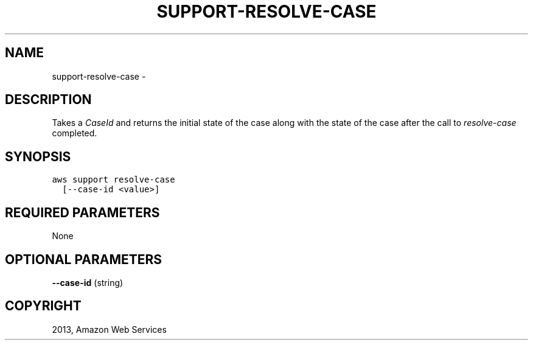 .TH "SUPPORT-RESOLVE-CASE" "1" "March 11, 2013" "0.8" "aws-cli"
.SH NAME
support-resolve-case \- 
.
.nr rst2man-indent-level 0
.
.de1 rstReportMargin
\\$1 \\n[an-margin]
level \\n[rst2man-indent-level]
level margin: \\n[rst2man-indent\\n[rst2man-indent-level]]
-
\\n[rst2man-indent0]
\\n[rst2man-indent1]
\\n[rst2man-indent2]
..
.de1 INDENT
.\" .rstReportMargin pre:
. RS \\$1
. nr rst2man-indent\\n[rst2man-indent-level] \\n[an-margin]
. nr rst2man-indent-level +1
.\" .rstReportMargin post:
..
.de UNINDENT
. RE
.\" indent \\n[an-margin]
.\" old: \\n[rst2man-indent\\n[rst2man-indent-level]]
.nr rst2man-indent-level -1
.\" new: \\n[rst2man-indent\\n[rst2man-indent-level]]
.in \\n[rst2man-indent\\n[rst2man-indent-level]]u
..
.\" Man page generated from reStructuredText.
.
.SH DESCRIPTION
.sp
Takes a \fICaseId\fP and returns the initial state of the case along with the state
of the case after the call to \fI\%resolve-case\fP completed.
.SH SYNOPSIS
.sp
.nf
.ft C
aws support resolve\-case
  [\-\-case\-id <value>]
.ft P
.fi
.SH REQUIRED PARAMETERS
.sp
None
.SH OPTIONAL PARAMETERS
.sp
\fB\-\-case\-id\fP  (string)
.SH COPYRIGHT
2013, Amazon Web Services
.\" Generated by docutils manpage writer.
.
